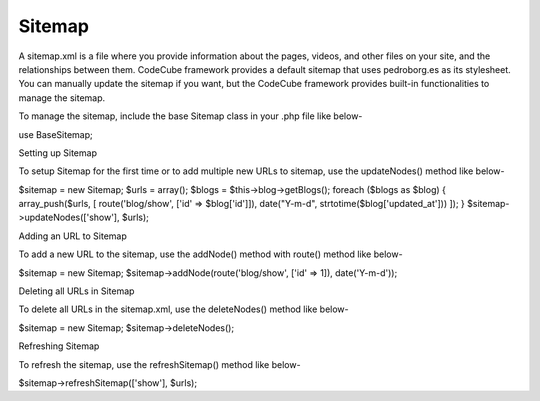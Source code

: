 Sitemap
=======

A sitemap.xml is a file where you provide information about the pages, videos, and other files on your site, and the relationships between them. CodeCube framework provides a default sitemap that uses pedroborg.es as its stylesheet. You can manually update the sitemap if you want, but the CodeCube framework provides built-in functionalities to manage the sitemap.

To manage the sitemap, include the base Sitemap class in your .php file like below-

use Base\Sitemap; 

Setting up Sitemap

To setup Sitemap for the first time or to add multiple new URLs to sitemap, use the updateNodes() method like below-

$sitemap = new Sitemap;
$urls = array();
$blogs = $this->blog->getBlogs();
foreach ($blogs as $blog) {
array_push($urls, [ route('blog/show', ['id' => $blog['id']]), date("Y-m-d", strtotime($blog['updated_at'])) ]);
}
$sitemap->updateNodes(['show'], $urls);

Adding an URL to Sitemap

To add a new URL to the sitemap, use the addNode() method with route() method like below-

$sitemap = new Sitemap;
$sitemap->addNode(route('blog/show', ['id' => 1]), date('Y-m-d'));

Deleting all URLs in Sitemap

To delete all URLs in the sitemap.xml, use the deleteNodes() method like below-

$sitemap = new Sitemap;
$sitemap->deleteNodes();

Refreshing Sitemap

To refresh the sitemap, use the refreshSitemap() method like below-

$sitemap->refreshSitemap(['show'], $urls);
